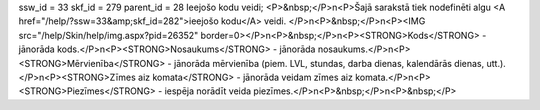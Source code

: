 ssw_id = 33skf_id = 279parent_id = 28Ieejošo kodu veidi;<P>&nbsp;</P>\n<P>Šajā sarakstā tiek nodefinēti algu <A href="/help/?ssw=33&amp;skf_id=282">ieejošo kodu</A> veidi. </P>\n<P>&nbsp;</P>\n<P><IMG src="/help/Skin/help/img.aspx?pid=26352" border=0></P>\n<P>&nbsp;</P>\n<P><STRONG>Kods</STRONG> - jānorāda kods.</P>\n<P><STRONG>Nosaukums</STRONG> - jānorāda nosaukums.</P>\n<P><STRONG>Mērvienība</STRONG> - jānorāda mērvienība (piem. LVL, stundas, darba dienas, kalendārās dienas, utt.).</P>\n<P><STRONG>Zīmes aiz komata</STRONG> - jānorāda veidam zīmes aiz komata.</P>\n<P><STRONG>Piezīmes</STRONG> - iespēja norādīt veida piezīmes.</P>\n<P>&nbsp;</P>\n<P>&nbsp;</P>
